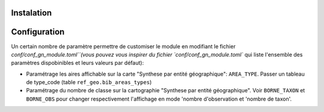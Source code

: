 Instalation
------------

Configuration
-------------
Un certain nombre de paramètre permettre de customiser le module en modifiant le fichier `conf/conf_gn_module.toml``(vous pouvez vous inspirer du fichier `conf/conf_gn_module.toml`` qui liste l'ensemble des paramètres dispobinibles et leurs valeurs par défaut):

- Paramétrage les aires affichable sur la carte "Synthese par entité géographique": ``AREA_TYPE``. Passer un tableau de type_code (table ``ref_geo.bib_areas_types``)
- Paramétrage du nombre de classe sur la cartographie "Synthese par entité géographique". Voir ``BORNE_TAXON`` et ``BORNE_OBS`` pour changer respectivement l'affichage en mode 'nombre d'observation et 'nombre de taxon'.